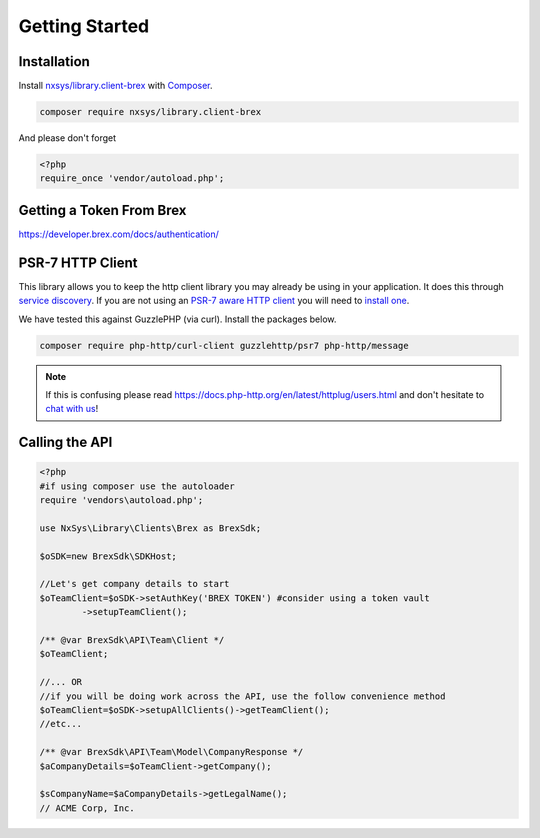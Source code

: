 
Getting Started
===============

Installation
------------
Install `nxsys/library.client-brex <https://packagist.org/packages/nxsys/library.clients-brex>`_ with `Composer <https://getcomposer.org/doc/00-intro.md#installation-linux-unix-macos>`_.

.. code-block::

	composer require nxsys/library.client-brex

And please don't forget

.. code-block::

	<?php
	require_once 'vendor/autoload.php';

Getting a Token From Brex
-------------------------
https://developer.brex.com/docs/authentication/

PSR-7 HTTP Client
-----------------
This library allows you to keep the http client library you may already
be using in your application. It does this through `service discovery <https://docs.php-http.org/en/latest/discovery.html>`_.
If you are not using an `PSR-7 aware HTTP client <https://docs.php-http.org/en/latest/message/message-factory.html>`_ you will need to `install one <https://packagist.org/providers/psr/http-factory-implementation>`_.

We have tested this against GuzzlePHP (via curl). Install the packages below.

.. code-block::

    composer require php-http/curl-client guzzlehttp/psr7 php-http/message

.. note:: If this is confusing please read https://docs.php-http.org/en/latest/httplug/users.html and don't hesitate to `chat with us <https://onx.zulipchat.com>`_!



Calling the API
----------------

.. code-block:: php

	<?php
	#if using composer use the autoloader
	require 'vendors\autoload.php';

	use NxSys\Library\Clients\Brex as BrexSdk;

	$oSDK=new BrexSdk\SDKHost;

	//Let's get company details to start
	$oTeamClient=$oSDK->setAuthKey('BREX TOKEN') #consider using a token vault
		->setupTeamClient();

	/** @var BrexSdk\API\Team\Client */
	$oTeamClient;

	//... OR
	//if you will be doing work across the API, use the follow convenience method
	$oTeamClient=$oSDK->setupAllClients()->getTeamClient();
	//etc...

	/** @var BrexSdk\API\Team\Model\CompanyResponse */
	$aCompanyDetails=$oTeamClient->getCompany();

	$sCompanyName=$aCompanyDetails->getLegalName();
	// ACME Corp, Inc.
